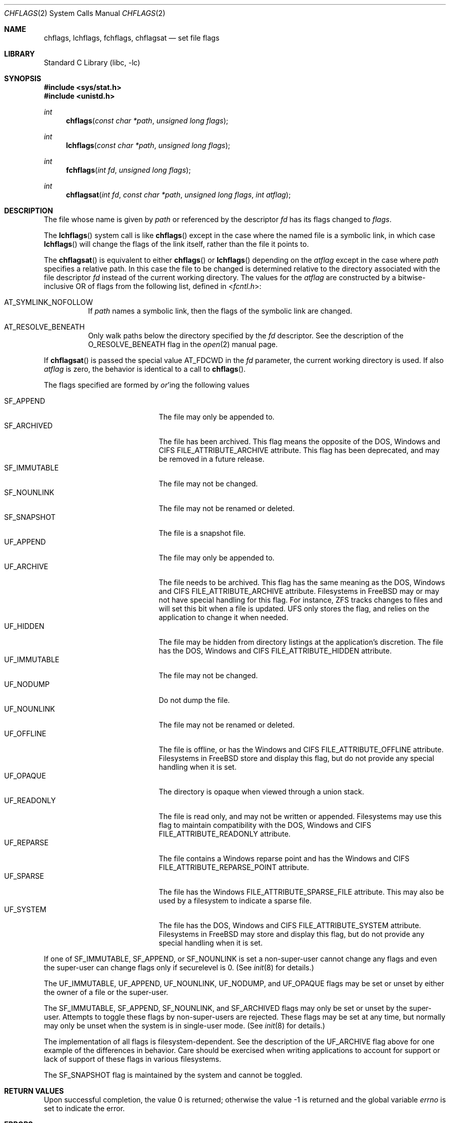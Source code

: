 .\" Copyright (c) 1989, 1993
.\"	The Regents of the University of California.  All rights reserved.
.\"
.\" Redistribution and use in source and binary forms, with or without
.\" modification, are permitted provided that the following conditions
.\" are met:
.\" 1. Redistributions of source code must retain the above copyright
.\"    notice, this list of conditions and the following disclaimer.
.\" 2. Redistributions in binary form must reproduce the above copyright
.\"    notice, this list of conditions and the following disclaimer in the
.\"    documentation and/or other materials provided with the distribution.
.\" 3. Neither the name of the University nor the names of its contributors
.\"    may be used to endorse or promote products derived from this software
.\"    without specific prior written permission.
.\"
.\" THIS SOFTWARE IS PROVIDED BY THE REGENTS AND CONTRIBUTORS ``AS IS'' AND
.\" ANY EXPRESS OR IMPLIED WARRANTIES, INCLUDING, BUT NOT LIMITED TO, THE
.\" IMPLIED WARRANTIES OF MERCHANTABILITY AND FITNESS FOR A PARTICULAR PURPOSE
.\" ARE DISCLAIMED.  IN NO EVENT SHALL THE REGENTS OR CONTRIBUTORS BE LIABLE
.\" FOR ANY DIRECT, INDIRECT, INCIDENTAL, SPECIAL, EXEMPLARY, OR CONSEQUENTIAL
.\" DAMAGES (INCLUDING, BUT NOT LIMITED TO, PROCUREMENT OF SUBSTITUTE GOODS
.\" OR SERVICES; LOSS OF USE, DATA, OR PROFITS; OR BUSINESS INTERRUPTION)
.\" HOWEVER CAUSED AND ON ANY THEORY OF LIABILITY, WHETHER IN CONTRACT, STRICT
.\" LIABILITY, OR TORT (INCLUDING NEGLIGENCE OR OTHERWISE) ARISING IN ANY WAY
.\" OUT OF THE USE OF THIS SOFTWARE, EVEN IF ADVISED OF THE POSSIBILITY OF
.\" SUCH DAMAGE.
.\"
.\"	@(#)chflags.2	8.3 (Berkeley) 5/2/95
.\" $FreeBSD$
.\"
.Dd February 23, 2021
.Dt CHFLAGS 2
.Os
.Sh NAME
.Nm chflags ,
.Nm lchflags ,
.Nm fchflags ,
.Nm chflagsat
.Nd set file flags
.Sh LIBRARY
.Lb libc
.Sh SYNOPSIS
.In sys/stat.h
.In unistd.h
.Ft int
.Fn chflags "const char *path" "unsigned long flags"
.Ft int
.Fn lchflags "const char *path" "unsigned long flags"
.Ft int
.Fn fchflags "int fd" "unsigned long flags"
.Ft int
.Fn chflagsat "int fd" "const char *path" "unsigned long flags" "int atflag"
.Sh DESCRIPTION
The file whose name
is given by
.Fa path
or referenced by the descriptor
.Fa fd
has its flags changed to
.Fa flags .
.Pp
The
.Fn lchflags
system call is like
.Fn chflags
except in the case where the named file is a symbolic link,
in which case
.Fn lchflags
will change the flags of the link itself,
rather than the file it points to.
.Pp
The
.Fn chflagsat
is equivalent to either
.Fn chflags
or
.Fn lchflags
depending on the
.Fa atflag
except in the case where
.Fa path
specifies a relative path.
In this case the file to be changed is determined relative to the directory
associated with the file descriptor
.Fa fd
instead of the current working directory.
The values for the
.Fa atflag
are constructed by a bitwise-inclusive OR of flags from the following list,
defined in
.In fcntl.h :
.Bl -tag -width indent
.It Dv AT_SYMLINK_NOFOLLOW
If
.Fa path
names a symbolic link, then the flags of the symbolic link are changed.
.It Dv AT_RESOLVE_BENEATH
Only walk paths below the directory specified by the
.Ar fd
descriptor.
See the description of the
.Dv O_RESOLVE_BENEATH
flag in the
.Xr open 2
manual page.
.El
.Pp
If
.Fn chflagsat
is passed the special value
.Dv AT_FDCWD
in the
.Fa fd
parameter, the current working directory is used.
If also
.Fa atflag
is zero, the behavior is identical to a call to
.Fn chflags .
.Pp
The flags specified are formed by
.Em or Ns 'ing
the following values
.Pp
.Bl -tag -width ".Dv SF_IMMUTABLE" -compact -offset indent
.It Dv SF_APPEND
The file may only be appended to.
.It Dv SF_ARCHIVED
The file has been archived.
This flag means the opposite of the DOS, Windows and CIFS
FILE_ATTRIBUTE_ARCHIVE attribute.
This flag has been deprecated, and may be removed in a future release.
.It Dv SF_IMMUTABLE
The file may not be changed.
.It Dv SF_NOUNLINK
The file may not be renamed or deleted.
.It Dv SF_SNAPSHOT
The file is a snapshot file.
.It Dv UF_APPEND
The file may only be appended to.
.It Dv UF_ARCHIVE
The file needs to be archived.
This flag has the same meaning as the DOS, Windows and CIFS
FILE_ATTRIBUTE_ARCHIVE attribute.
Filesystems in FreeBSD may or may not have special handling for this flag.
For instance, ZFS tracks changes to files and will set this bit when a
file is updated.
UFS only stores the flag, and relies on the application to change it when
needed.
.It Dv UF_HIDDEN
The file may be hidden from directory listings at the application's
discretion.
The file has the DOS, Windows and CIFS FILE_ATTRIBUTE_HIDDEN attribute.
.It Dv UF_IMMUTABLE
The file may not be changed.
.It Dv UF_NODUMP
Do not dump the file.
.It Dv UF_NOUNLINK
The file may not be renamed or deleted.
.It Dv UF_OFFLINE
The file is offline, or has the Windows and CIFS FILE_ATTRIBUTE_OFFLINE
attribute.
Filesystems in FreeBSD store and display this flag, but do not provide any
special handling when it is set.
.It Dv UF_OPAQUE
The directory is opaque when viewed through a union stack.
.It Dv UF_READONLY
The file is read only, and may not be written or appended.
Filesystems may use this flag to maintain compatibility with the DOS, Windows
and CIFS FILE_ATTRIBUTE_READONLY attribute.
.It Dv UF_REPARSE
The file contains a Windows reparse point and has the Windows and CIFS
FILE_ATTRIBUTE_REPARSE_POINT attribute.
.It Dv UF_SPARSE
The file has the Windows FILE_ATTRIBUTE_SPARSE_FILE attribute.
This may also be used by a filesystem to indicate a sparse file.
.It Dv UF_SYSTEM
The file has the DOS, Windows and CIFS FILE_ATTRIBUTE_SYSTEM attribute.
Filesystems in FreeBSD may store and display this flag, but do not provide
any special handling when it is set.
.El
.Pp
If one of
.Dv SF_IMMUTABLE , SF_APPEND ,
or
.Dv SF_NOUNLINK
is set a non-super-user cannot change any flags and even the super-user
can change flags only if securelevel is 0.
(See
.Xr init 8
for details.)
.Pp
The
.Dv UF_IMMUTABLE , UF_APPEND , UF_NOUNLINK , UF_NODUMP ,
and
.Dv UF_OPAQUE
flags may be set or unset by either the owner of a file or the super-user.
.Pp
The
.Dv SF_IMMUTABLE , SF_APPEND , SF_NOUNLINK ,
and
.Dv SF_ARCHIVED
flags may only be set or unset by the super-user.
Attempts to toggle these flags by non-super-users are rejected.
These flags may be set at any time, but normally may only be unset when
the system is in single-user mode.
(See
.Xr init 8
for details.)
.Pp
The implementation of all flags is filesystem-dependent.
See the description of the
.Dv UF_ARCHIVE
flag above for one example of the differences in behavior.
Care should be exercised when writing applications to account for
support or lack of support of these flags in various filesystems.
.Pp
The
.Dv SF_SNAPSHOT
flag is maintained by the system and cannot be toggled.
.Sh RETURN VALUES
.Rv -std
.Sh ERRORS
The
.Fn chflags
system call will fail if:
.Bl -tag -width Er
.It Bq Er ENOTDIR
A component of the path prefix is not a directory.
.It Bq Er ENAMETOOLONG
A component of a pathname exceeded 255 characters,
or an entire path name exceeded 1023 characters.
.It Bq Er ENOENT
The named file does not exist.
.It Bq Er EACCES
Search permission is denied for a component of the path prefix.
.It Bq Er ELOOP
Too many symbolic links were encountered in translating the pathname.
.It Bq Er EPERM
The effective user ID does not match the owner of the file and
the effective user ID is not the super-user.
.It Bq Er EPERM
One of
.Dv SF_IMMUTABLE , SF_APPEND ,
or
.Dv SF_NOUNLINK
is set and the user is either not the super-user or
securelevel is greater than 0.
.It Bq Er EPERM
A non-super-user attempted to toggle one of
.Dv SF_ARCHIVED , SF_IMMUTABLE , SF_APPEND ,
or
.Dv SF_NOUNLINK .
.It Bq Er EPERM
An attempt was made to toggle the
.Dv SF_SNAPSHOT
flag.
.It Bq Er EROFS
The named file resides on a read-only file system.
.It Bq Er EFAULT
The
.Fa path
argument
points outside the process's allocated address space.
.It Bq Er EIO
An
.Tn I/O
error occurred while reading from or writing to the file system.
.It Bq Er EINTEGRITY
Corrupted data was detected while reading from the file system.
.It Bq Er EOPNOTSUPP
The underlying file system does not support file flags, or
does not support all of the flags set in
.Fa flags .
.El
.Pp
The
.Fn fchflags
system call will fail if:
.Bl -tag -width Er
.It Bq Er EBADF
The descriptor is not valid.
.It Bq Er EINVAL
The
.Fa fd
argument
refers to a socket, not to a file.
.It Bq Er EPERM
The effective user ID does not match the owner of the file and
the effective user ID is not the super-user.
.It Bq Er EPERM
One of
.Dv SF_IMMUTABLE , SF_APPEND ,
or
.Dv SF_NOUNLINK
is set and the user is either not the super-user or
securelevel is greater than 0.
.It Bq Er EPERM
A non-super-user attempted to toggle one of
.Dv SF_ARCHIVED , SF_IMMUTABLE , SF_APPEND ,
or
.Dv SF_NOUNLINK .
.It Bq Er EPERM
An attempt was made to toggle the
.Dv SF_SNAPSHOT
flag.
.It Bq Er EROFS
The file resides on a read-only file system.
.It Bq Er EIO
An
.Tn I/O
error occurred while reading from or writing to the file system.
.It Bq Er EINTEGRITY
Corrupted data was detected while reading from the file system.
.It Bq Er EOPNOTSUPP
The underlying file system does not support file flags, or
does not support all of the flags set in
.Fa flags .
.It Bq Er ENOTCAPABLE
.Fa path
is an absolute path,
or contained a ".." component leading to a
directory outside of the directory hierarchy specified by
.Fa fd ,
and the process is in capability mode or the
.Dv AT_RESOLVE_BENEATH
flag was specified.
.El
.Sh SEE ALSO
.Xr chflags 1 ,
.Xr fflagstostr 3 ,
.Xr strtofflags 3 ,
.Xr init 8 ,
.Xr mount_unionfs 8
.Sh HISTORY
The
.Fn chflags
and
.Fn fchflags
system calls first appeared in
.Bx 4.4 .
The
.Fn lchflags
system call first appeared in
.Fx 5.0 .
The
.Fn chflagsat
system call first appeared in
.Fx 10.0 .
